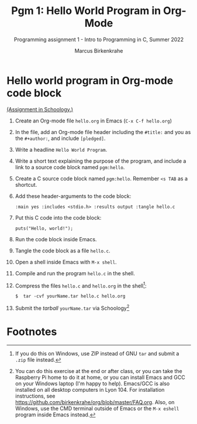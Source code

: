 #+TITLE:Pgm 1: Hello World Program in Org-Mode
#+AUTHOR:Marcus Birkenkrahe
#+SUBTITLE:Programming assignment 1 - Intro to Programming in C, Summer 2022
#+STARTUP:overview hideblocks indent
#+OPTIONS: toc:nil num:nil ^:nil
#+PROPERTY: header-args:C :main yes :includes <stdio.h> :exports both :comments both
* Hello world program in Org-mode code block

[[https://lyon.schoology.com/assignment/5968463311][(Assignment in Schoology.)]]

1) Create an Org-mode file ~hello.org~ in Emacs (~C-x C-f hello.org~)
2) In the file, add an Org-mode file header including the ~#title:~ and
   you as the ~#+author:~, and include ~[pledged]~.
3) Write a headline ~Hello World Program~. 
4) Write a short text explaining the purpose of the program, and
   include a link to a source code block named ~pgm:hello~.
5) Create a C source code block named ~pgm:hello~. Remember ~<s TAB~ as a
   shortcut.
6) Add these header-arguments to the code block:
   #+begin_example
   :main yes :includes <stdio.h> :results output :tangle hello.c
   #+end_example
7) Put this C code into the code block: 
   #+begin_example
   puts("Hello, world!");
   #+end_example
8) Run the code block inside Emacs.
9) Tangle the code block as a file ~hello.c~.
10) Open a shell inside Emacs with ~M-x shell~.
11) Compile and run the program ~hello.c~ in the shell.
12) Compress the files ~hello.c~ and ~hello.org~ in the shell[fn:1]:
    #+begin_example
    $  tar -cvf yourName.tar hello.c hello.org
    #+end_example
13) Submit the /tarball/ ~yourName.tar~ via Schoology[fn:2]

* Footnotes

[fn:2]You can do this exercise at the end or after class, or you can
take the Raspberry Pi home to do it at home, or you can install Emacs
and GCC on your Windows laptop (I'm happy to help). Emacs/GCC is also
installed on all desktop computers in Lyon 104. For installation
instructions, see
https://github.com/birkenkrahe/org/blob/master/FAQ.org. Also, on
Windows, use the CMD terminal outside of Emacs or the ~M-x eshell~
program inside Emacs instead.

[fn:1]If you do this on Windows, use ZIP instead of GNU ~tar~ and submit
a ~.zip~ file instead.
